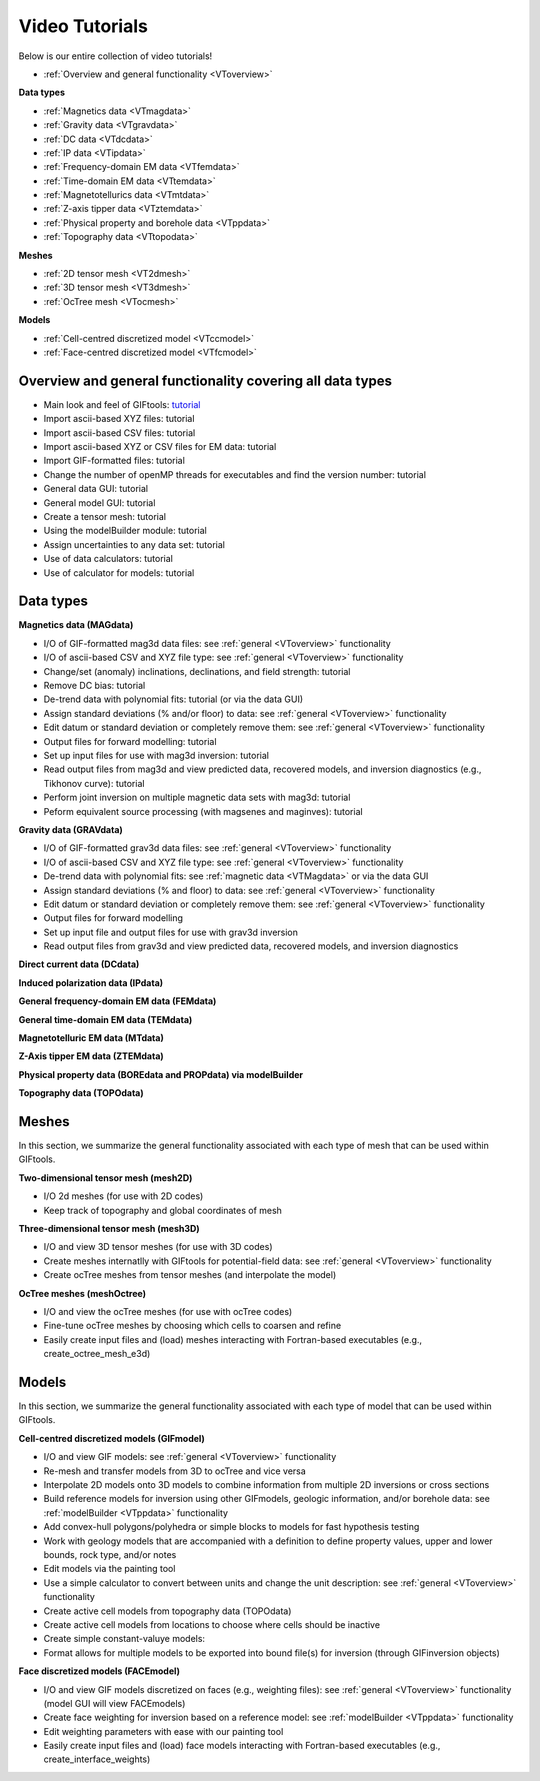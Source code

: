 .. _videoTutorials:

Video Tutorials
===============

Below is our entire collection of video tutorials!

- :ref:`Overview and general functionality <VToverview>`

**Data types**

- :ref:`Magnetics data <VTmagdata>`
- :ref:`Gravity data <VTgravdata>`
- :ref:`DC data <VTdcdata>`
- :ref:`IP data <VTipdata>`
- :ref:`Frequency-domain EM data <VTfemdata>`
- :ref:`Time-domain EM data <VTtemdata>`
- :ref:`Magnetotellurics data <VTmtdata>`
- :ref:`Z-axis tipper data <VTztemdata>`
- :ref:`Physical property and borehole data <VTppdata>`
- :ref:`Topography data <VTtopodata>`

**Meshes**

- :ref:`2D tensor mesh <VT2dmesh>`
- :ref:`3D tensor mesh <VT3dmesh>`
- :ref:`OcTree mesh <VTocmesh>`

**Models**

- :ref:`Cell-centred discretized model <VTccmodel>`
- :ref:`Face-centred discretized model <VTfcmodel>`

.. _VToverview:

Overview and general functionality covering all data types
^^^^^^^^^^^^^^^^^^^^^^^^^^^^^^^^^^^^^^^^^^^^^^^^^^^^^^^^^^

- Main look and feel of GIFtools: `tutorial <https://www.youtube.com/embed/Kqm0TyNJ-vQ>`_ 
- Import ascii-based XYZ files: tutorial
- Import ascii-based CSV files: tutorial
- Import ascii-based XYZ or CSV files for EM data: tutorial
- Import GIF-formatted files: tutorial
- Change the number of openMP threads for executables and find the version number: tutorial
- General data GUI: tutorial
- General model GUI: tutorial
- Create a tensor mesh: tutorial
- Using the modelBuilder module: tutorial
- Assign uncertainties to any data set: tutorial
- Use of data calculators: tutorial
- Use of calculator for models: tutorial

Data types
^^^^^^^^^^

.. _VTmagdata:

**Magnetics data (MAGdata)**

- I/O of GIF-formatted mag3d data files: see :ref:`general <VToverview>` functionality
- I/O of ascii-based CSV and XYZ file type: see :ref:`general <VToverview>` functionality
- Change/set (anomaly) inclinations, declinations, and field strength: tutorial
- Remove DC bias: tutorial
- De-trend data with polynomial fits: tutorial (or via the data GUI)
- Assign standard deviations (% and/or floor) to data: see :ref:`general <VToverview>` functionality
- Edit datum or standard deviation or completely remove them: see :ref:`general <VToverview>` functionality
- Output files for forward modelling: tutorial
- Set up input files for use with mag3d inversion: tutorial
- Read output files from mag3d and view predicted data, recovered models, and inversion diagnostics (e.g., Tikhonov curve): tutorial
- Perform joint inversion on multiple magnetic data sets with mag3d: tutorial
- Peform equivalent source processing (with magsenes and maginves): tutorial

.. _VTgravdata:

**Gravity data (GRAVdata)**

- I/O of GIF-formatted grav3d data files: see :ref:`general <VToverview>` functionality
- I/O of ascii-based CSV and XYZ file type: see :ref:`general <VToverview>` functionality
- De-trend data with polynomial fits: see :ref:`magnetic data <VTMagdata>` or via the data GUI
- Assign standard deviations (% and floor) to data: see :ref:`general <VToverview>` functionality
- Edit datum or standard deviation or completely remove them: see :ref:`general <VToverview>` functionality
- Output files for forward modelling
- Set up input file and output files for use with grav3d inversion
- Read output files from grav3d and view predicted data, recovered models, and inversion diagnostics

.. _VTdcdata:

**Direct current data (DCdata)**

.. _VTipdata:

**Induced polarization data (IPdata)**

.. _VTfemdata:

**General frequency-domain EM data (FEMdata)**

.. _VTtemdata:

**General time-domain EM data (TEMdata)**

.. _VTmtdata:

**Magnetotelluric EM data (MTdata)**

.. _VTztemdata:

**Z-Axis tipper EM data (ZTEMdata)**

.. _VTppdata:

**Physical property data (BOREdata and PROPdata) via modelBuilder**

.. _VTtopodata:

**Topography data (TOPOdata)**

Meshes
^^^^^^
In this section, we summarize the general functionality associated with each type of mesh that can be used within GIFtools.

.. _VT2dmesh:

**Two-dimensional tensor mesh (mesh2D)**

- I/O 2d meshes (for use with 2D codes)
- Keep track of topography and global coordinates of mesh

.. _VT3dmesh:

**Three-dimensional tensor mesh (mesh3D)**

- I/O and view 3D tensor meshes (for use with 3D codes)
- Create meshes internatlly with GIFtools for potential-field data: see :ref:`general <VToverview>` functionality
- Create ocTree meshes from tensor meshes (and interpolate the model)

.. _VTocmesh:

**OcTree meshes (meshOctree)**

- I/O and view the ocTree meshes (for use with ocTree codes)
- Fine-tune ocTree meshes by choosing which cells to coarsen and refine
- Easily create input files and (load) meshes interacting with Fortran-based executables (e.g., create_octree_mesh_e3d)

Models
^^^^^^
In this section, we summarize the general functionality associated with each type of model that can be used within GIFtools.

.. _VTccmodel:

**Cell-centred discretized models (GIFmodel)**

- I/O and view GIF models: see :ref:`general <VToverview>` functionality
- Re-mesh and transfer models from 3D to ocTree and vice versa
- Interpolate 2D models onto 3D models to combine information from multiple 2D inversions or cross sections
- Build reference models for inversion using other GIFmodels, geologic information, and/or borehole data: see :ref:`modelBuilder <VTppdata>` functionality
- Add convex-hull polygons/polyhedra or simple blocks to models for fast hypothesis testing
- Work with geology models that are accompanied with a definition to define property values, upper and lower bounds, rock type, and/or notes
- Edit models via the painting tool
- Use a simple calculator to convert between units and change the unit description: see :ref:`general <VToverview>` functionality
- Create active cell models from topography data (TOPOdata)
- Create active cell models from locations to choose where cells should be inactive
- Create simple constant-valuye models:
- Format allows for multiple models to be exported into bound file(s) for inversion (through GIFinversion objects)

.. _VTfcmodel:

**Face discretized models (FACEmodel)**

- I/O and view GIF models discretized on faces (e.g., weighting files): see :ref:`general <VToverview>` functionality (model GUI will view FACEmodels)
- Create face weighting for inversion based on a reference model: see :ref:`modelBuilder <VTppdata>` functionality
- Edit weighting parameters with ease with our painting tool
- Easily create input files and (load) face models interacting with Fortran-based executables (e.g., create_interface_weights)

